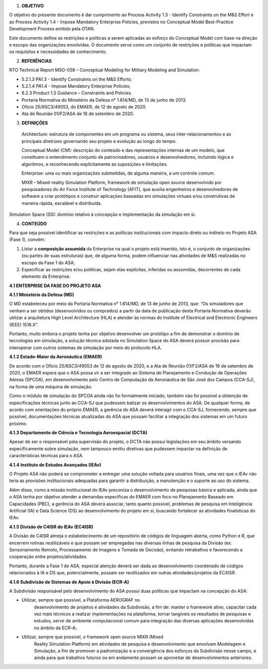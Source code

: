 1. **OBJETIVO**

O objetivo do presente documento é dar cumprimento ao Process Activity
1.3 - Identify Constraints on the M&S Effort e ao Process Activity 1.4 -
Impose Mandatory Enterprise Policies, previstos no Conceptual Model
Best-Practice Development Process emitido pela OTAN.

Este documento define as restrições e políticas a serem aplicadas ao
esforço do Conceptual Model com base na direção e escopo das
organizações envolvidas. O documento serve como um conjunto de
restrições e políticas que impactam os requisitos e necessidades de
conhecimento.

2. **REFERÊNCIAS**

RTO Technical Report MSG-058 – Conceptual Modeling for Military Modeling
and Simulation:

-  5.2.1.3 PA1.3 - Identify Constraints on the M&S Efforts;

-  5.2.1.4 PA1.4 - Impose Mandatory Enterprise Policies;

-  6.2.3 Product 1.3 Guidance – Constraints and Policies.

-  Portaria Normativa do Ministério da Defesa n° 1.814/MD, de 13 de
   junho de 2013.

-  Ofício 25/6SC3/49053, do EMAER, de 12 de agosto de 2020.

-  Ata de Reunião 01/F2/ASA de 16 de setembro de 2020.

3. **DEFINIÇÕES**

..

   Architecture: estrutura de componentes em um programa ou sistema,
   seus inter-relacionamentos e as principais diretrizes governando seu
   projeto e evolução ao longo do tempo.

   Conceptual Model (CM): descrição do conteúdo e das representações
   internas de um modelo, que constituem o entendimento conjunto de
   patrocinadores, usuários e desenvolvedores, incluindo lógica e
   algoritmos, e reconhecendo explicitamente as suposições e limitações.

   Enterprise: uma ou mais organizações submetidas, de alguma maneira, a
   um controle comum.

   MIXR – Mixed-reality Simulation Platform, framework de simulação open
   source desenvolvido por pesquisadores do Air Force Institute of
   Technology (AFIT), que auxilia engenheiros e desenvolvedores de
   software a criar protótipos e construir aplicações baseadas em
   simulações virtuais e/ou construtivas de maneira rápida, escalável e
   distribuída.

Simulation Space (SS): domínio relativo à concepção e implementação da
simulação em si.

4. **CONTEÚDO**

Para que seja possível identificar as restrições e as políticas
institucionais com impacto direto ou indireto no Projeto ASA (Fase 1),
convém:

1. Listar a **composição assumida** da Enterprise na qual o projeto está
   inserido, isto é, o conjunto de organizações (ou partes de suas
   estruturas) que, de alguma forma, podem influenciar nas atividades de
   M&S realizadas no escopo da Fase 1 do ASA;

2. Especificar as restrições e/ou políticas, sejam elas explícitas,
   inferidas ou assumidas, decorrentes de cada elemento da Enterprise.

**4.1 ENTERPRISE DA FASE DO PROJETO ASA**

**4.1.1 Ministério da Defesa (MD)**

O MD estabeleceu por meio da Portaria Normativa n° 1.814/MD, de 13 de
junho de 2013, que: “Os simuladores que venham a ser obtidos
(desenvolvidos ou comprados) a partir da data de publicação desta
Portaria Normativa deverão utilizar a arquitetura High Level
Architecture (HLA) e atender às normas do Institute of Electrical and
Electronic Engineers (IEEE) 1516.X”.

Portanto, muito embora o projeto tenha por objetivo desenvolver um
protótipo a fim de demonstrar o domínio de tecnologias em simulação, a
solução técnica adotada no Simulation Space do ASA deverá possuir
provisão para interoperar com outros sistemas de simulação por meio do
protocolo HLA.

**4.1.2 Estado-Maior da Aeronáutica (EMAER)**

De acordo com o Ofício 25/6SC3/49053 de 12 de agosto de 2020, e a Ata de
Reunião 01/F2/ASA de 16 de setembro de 2020, o EMAER espera que o ASA
possa vir a ser integrado ao Sistema de Planejamento e Condução de
Operações Aéreas (SPCOA), em desenvolvimento pelo Centro de Computação
da Aeronáutica de São José dos Campos (CCA-SJ), na forma de uma máquina
de simulação.

Como o módulo de simulação do SPCOA ainda não foi formalmente iniciado,
também não foi possível a obtenção de especificações técnicas junto ao
CCA-SJ que pudessem balizar os desenvolvimentos do ASA. De qualquer
forma, de acordo com orientações do próprio EMAER, a gerência do ASA
deverá interagir com o CCA-SJ, fornecendo, sempre que possível,
documentações técnicas atualizadas do ASA que possam facilitar a
integração dos sistemas em um futuro próximo.

**4.1.3 Departamento de Ciência e Tecnologia Aeroespacial (DCTA)**

Apesar de ser o responsável pela supervisão do projeto, o DCTA não
possui legislações em seu âmbito versando especificamente sobre
simulação, nem tampouco emitiu diretivas que pudessem impactar na
definição de características técnicas para o ASA.

**4.1.4 Instituto de Estudos Avançados (IEAv)**

O Projeto ASA não poderá se comprometer a entregar uma solução voltada
para usuários finais, uma vez que o IEAv não teria as provisões
institucionais adequadas para garantir a distribuição, a manutenção e o
suporte ao uso do sistema.

Além disso, como a missão institucional do IEAv preconiza o
desenvolvimento de pesquisas básica e aplicada, ainda que o ASA tenha
por objetivo atender a demandas específicas do EMAER com foco no
Planejamento Baseado em Capacidades (PBC), a gerência do ASA deverá
associar, tanto quanto possível, problemas de pesquisa em Inteligência
Artificial (IA) e Data Science (DS) ao desenvolvimento do projeto em si,
buscando fortalecer as atividades finalísticas do IEAv.

**4.1.5 Divisão de C4ISR do IEAv (EC4ISR)**

A Divisão de C4ISR almeja o estabelecimento de um repositório de códigos
de linguagem aberta, como Python e R, que encerrem rotinas reutilizáveis
e que possam ser empregadas nas diversas linhas de pesquisa da Divisão
(ex: Sensoriamento Remoto, Processamento de Imagens e Tomada de
Decisão), evitando retrabalhos e favorecendo a cooperação entre
projetos/atividades.

Portanto, durante a Fase 1 do ASA, especial atenção deverá ser dada ao
desenvolvimento coordenado de códigos relacionados à IA e DS que,
potencialmente, possam ser reutilizados em outras atividades/projetos da
EC4ISR.

**4.1.6 Subdivisão de Sistemas de Apoio à Divisão (ECR-A)**

A Subdivisão responsável pelo desenvolvimento do ASA possui duas
políticas que impactam na concepção do ASA:

-  Utilizar, sempre que possível, a Plataforma AEROGRAF no
      desenvolvimento de projetos e atividades da Subdivisão, a fim de:
      manter o framework ativo, capacitar cada vez mais técnicos a
      realizar implementações na plataforma, tornar tangíveis os
      resultados de pesquisas e estudos, servir de ambiente
      computacional comum para integração das diversas aplicações
      desenvolvidas no âmbito da ECR-A;

-  Utilizar, sempre que possível, o framework open source MIXR (Mixed
      Reality Simulation Platform) em atividades de pesquisa e
      desenvolvimento que envolvam Modelagem e Simulação, a fim de
      promover a padronização e a convergência dos esforços da
      Subdivisão nesse campo, e ainda para que trabalhos futuros ou em
      andamento possam se aproveitar de desenvolvimentos anteriores.
